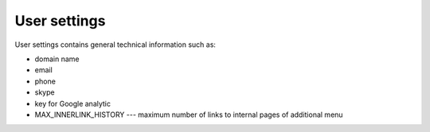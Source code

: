 User settings
=============

User settings contains general technical information such as:

* domain name
* email
* phone
* skype
* key for Google analytic
* MAX_INNERLINK_HISTORY --- maximum number of links to internal pages of additional menu